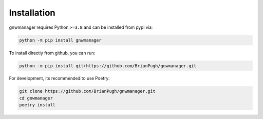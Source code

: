 Installation
============

gnwmanager requires Python ``>=3.8`` and can be installed from pypi via:

.. code-block:: bash

   python -m pip install gnwmanager


To install directly from github, you can run:

.. code-block:: bash

   python -m pip install git+https://github.com/BrianPugh/gnwmanager.git

For development, its recommended to use Poetry:

.. code-block:: bash

   git clone https://github.com/BrianPugh/gnwmanager.git
   cd gnwmanager
   poetry install
